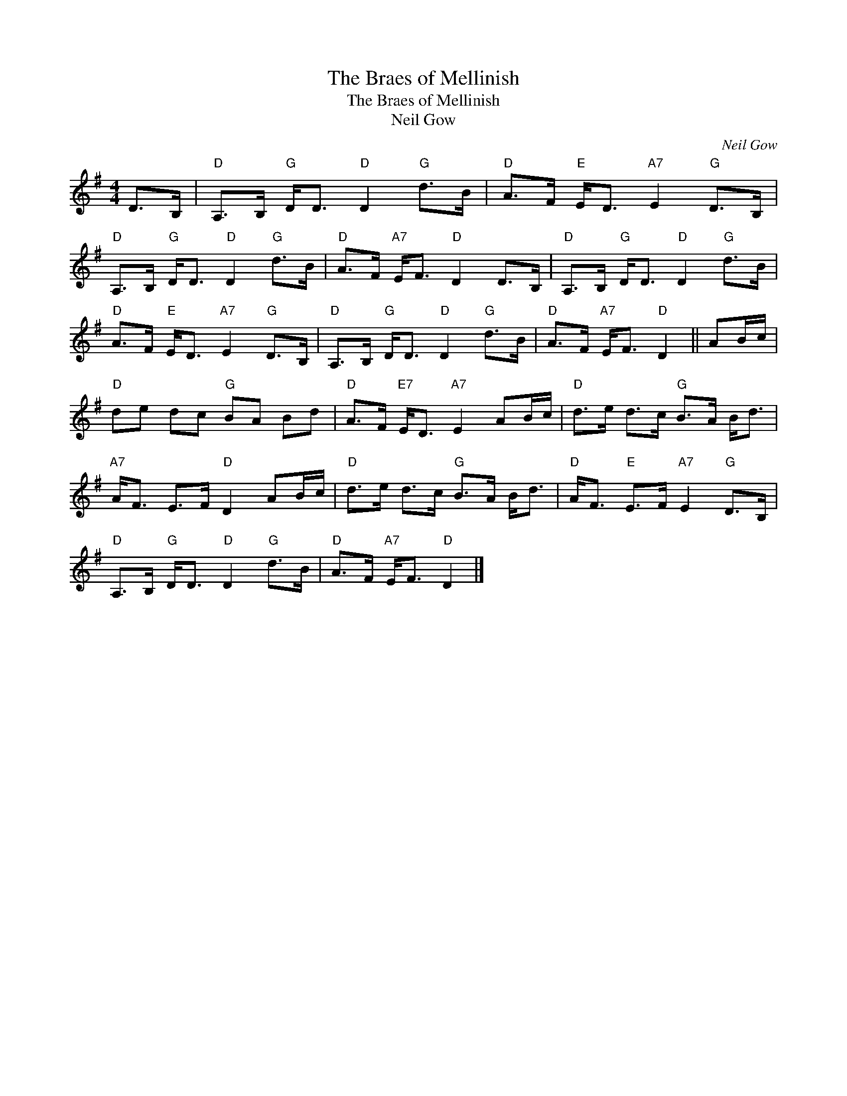 X:1
T:The Braes of Mellinish
T:The Braes of Mellinish
T:Neil Gow
C:Neil Gow
L:1/8
M:4/4
K:G
V:1 treble 
V:1
 D>B, |"D" A,>B,"G" D<D"D" D2"G" d>B |"D" A>F"E" E<D"A7" E2"G" D>B, | %3
"D" A,>B,"G" D<D"D" D2"G" d>B |"D" A>F"A7" E<F"D" D2 D>B, |"D" A,>B,"G" D<D"D" D2"G" d>B | %6
"D" A>F"E" E<D"A7" E2"G" D>B, |"D" A,>B,"G" D<D"D" D2"G" d>B |"D" A>F"A7" E<F"D" D2 || AB/c/ | %10
"D" de dc"G" BA Bd |"D" A>F"E7" E<D"A7" E2 AB/c/ |"D" d>e d>c"G" B>A B<d | %13
"A7" A<F E>F"D" D2 AB/c/ |"D" d>e d>c"G" B>A B<d |"D" A<F"E" E>F"A7" E2"G" D>B, | %16
"D" A,>B,"G" D<D"D" D2"G" d>B |"D" A>F"A7" E<F"D" D2 |] %18

